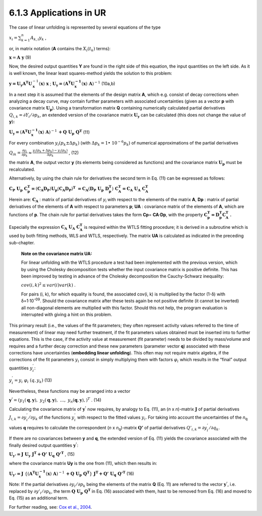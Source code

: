 6.1.3 Applications in UR
^^^^^^^^^^^^^^^^^^^^^^^^

The case of linear unfolding is represented by several equations of the
type

:math:`x_{i} = \sum_{k = 1}^{n}{A_{k,i}y_{k}}` ,

or, in matrix notation (**A** contains the
:math:`X_{i}\left( t_{k} \right)` terms):

:math:`\mathbf{x} = \mathbf{A\ y}` (9)

Now, the desired output quantities **Y** are found in the right side of
this equation, the input quantities on the left side. As it is well
known, the linear least squares-method yields the solution to this
problem:

:math:`\mathbf{y =}\mathbf{U}_{\mathbf{y}}\mathbf{A}^{\mathbf{T}}\mathbf{U}_{\mathbf{x}}^{- 1}\left( \mathbf{x} \right)\mathbf{\ x}`
;
:math:`\mathbf{U}_{\mathbf{y}}\mathbf{=}\left( \mathbf{A}^{\mathbf{T}}\mathbf{U}_{\mathbf{x}}^{\mathbf{- 1}}\left( \mathbf{x} \right)\mathbf{\ A} \right)^{- 1}`
(10a,b)

In a next step it is assumed that the elements of the design matrix
**A**, which e.g. consist of decay corrections when analyzing a decay
curve, may contain further parameters with associated uncertainties
(given as a vector **p** with covariance matrix
:math:`\mathbf{U}_{\mathbf{p}}`). Using a transformation matrix **Q**
containing numerically calculated partial derivatives
:math:`Q_{i,k} = \partial Y_{i}/\partial p_{k}`, an extended version of
the covariance matrix :math:`\mathbf{U}_{\mathbf{y}}` can be calculated
(this does not change the value of **y**)\ **:**

:math:`\mathbf{U}_{\mathbf{y}}\mathbf{=}\left( \mathbf{A}^{\mathbf{T}}\mathbf{U}_{\mathbf{x}}^{\mathbf{- 1}}\left( \mathbf{x} \right)\mathbf{\ A} \right)^{- 1}\mathbf{+}\mathbf{Q\ }\mathbf{U}_{\mathbf{p}}\mathbf{\ }\mathbf{Q}^{\mathbf{T}}`
(11)

For every combination
:math:`y_{i}\left( p_{k} \pm \mathrm{\Delta}p_{k} \right)` (with
:math:`\mathrm{\Delta}p_{k} = 1 \bullet \ 10^{- 6}p_{k}`) of numerical
approximations of the partial derivatives

:math:`Q_{ik} = \frac{\partial y_{i}}{\partial p_{k}} \approx \frac{y_{i}\left( p_{k} + \mathrm{\Delta}p_{k} \right) - y_{i}\left( p_{k} \right)}{\mathrm{\Delta}p_{k}}`
, (12)

the matrix **A**, the output vector **y** (its elements being considered
as functions) and the covariance matrix :math:`\mathbf{U}_{\mathbf{p}}`
must be recalculated.

Alternatively, by using the chain rule for derivatives the second term
in Eq. (11) can be expressed as follows:

:math:`\mathbf{C}_{\mathbf{P}}\mathbf{\ }\mathbf{U}_{\mathbf{p}}\mathbf{\ }\mathbf{C}_{\mathbf{p}}^{\mathbf{T}}\mathbf{=}\left( \mathbf{C}_{\mathbf{A}}\mathbf{D}_{\mathbf{P}} \right)\mathbf{U}_{\mathbf{p}}\left( \mathbf{C}_{\mathbf{A}}\mathbf{D}_{\mathbf{P}} \right)^{\mathbf{T}}\mathbf{\  =}\mathbf{C}_{\mathbf{A}}\left( \mathbf{D}_{\mathbf{P}}\mathbf{\ }\mathbf{U}_{\mathbf{p}}\mathbf{\ }\mathbf{D}_{\mathbf{p}}^{\mathbf{T}} \right)\mathbf{\ }\mathbf{C}_{\mathbf{A}}^{\mathbf{T}}\mathbf{=}\mathbf{C}_{\mathbf{A}}\mathbf{\ }\mathbf{U}_{\mathbf{A}}\mathbf{\ }\mathbf{C}_{\mathbf{A}}^{\mathbf{T}}`

Herein are: :math:`\mathbf{C}_{\mathbf{A}}` : matrix of partial
derivatives of *y*\ :sub:`i` with respect to the elements of the matrix
**A**, **D\ p** : matrix of partial derivatives of the elements of **A**
with respect to parameters **p**; **U\ A** : covariance matrix of the
elements of **A**, which are functions of **p**. The chain rule for
partial derivatives takes the form **C\ p**\ = **C\ A\ ·D\ p**, with the
property
:math:`\mathbf{C}_{\mathbf{p}}^{\mathbf{T}}\mathbf{=}{\mathbf{D}_{\mathbf{p}}^{\mathbf{T}}\mathbf{C}}_{\mathbf{A}}^{\mathbf{T}}`
**.**

Especially the expression
:math:`\mathbf{C}_{\mathbf{A}}\mathbf{\ }\mathbf{U}_{\mathbf{A}}\mathbf{\ }\mathbf{C}_{\mathbf{A}}^{\mathbf{T}}`
is required within the WTLS fitting procedure; it is derived in a
subroutine which is used by both fitting methods, WLS and WTLS,
respectively. The matrix **U\ A** is calculated as indicated in the
preceding sub-chapter.

   **Note on the covariance matrix U\ A:**

   For linear unfolding with the WTLS procedure a test had been
   implemented with the previous version, which by using the Cholesky
   decomposition tests whether the input covariance matrix is positive
   definite. This has been improved by testing in advance of the
   Cholesky decomposition the Cauchy-Schwarz inequality:

   :math:`cov(i,k)^{2} \leq var(i)var(k)` .

   For pairs (i, k), for which equality is found, the associated cov(i,
   k) is multiplied by the factor (1-δ) with δ=1·10\ :sup:`-09`. Should
   the covariance matrix after these tests again be not positive
   definite (it cannot be inverted) all non-diagonal elements are
   multiplied with this factor. Should this not help, the program
   evaluation is interrupted with giving a hint on this problem.

This primary result (i.e., the values of the fit parameters; they often
represent activity values referred to the time of measurement) of linear
may need further treatment, if the fit parameters values obtained must
be inserted into to further equations. This is the case, if the activity
value at measurement (fit parameter) needs to be divided by mass/volume
and requires and a further decay correction and these new parameters
(parameter vector **q**) associated with these corrections have
uncertainties (**embedding linear unfolding**). This often may not
require matrix algebra, if the corrections of the fit parameters
:math:`y_{i}` consist in simply multiplying them with factors
:math:`\varphi_{i}\ `\ which results in the “final” output quantities
:math:`y_{i}^{'}`:

:math:`y_{i}^{'} = y_{i}\ \ \varphi_{i}\ \left( q,y_{k} \right)` (13)

Nevertheless, these functions may be arranged into a vector

:math:`\mathbf{y}^{\mathbf{'}} = \left( y_{1}\left( \mathbf{q},\mathbf{y} \right),\ {\ y}_{2}\left( \mathbf{q},\mathbf{y} \right),\ \ldots,\ \ y_{n}\left( \mathbf{q},\mathbf{y} \right), \right)^{T}`
. (14)

Calculating the covariance matrix of :math:`\mathbf{y}^{\mathbf{'}}` now
requires, by analogy to Eq. (11), an (*n* x *n*)-matrix
:math:`\mathbf{J}` of partial derivatives
:math:`J_{i,k} = \partial y_{i}^{'}/\partial y_{k}` of the functions
:math:`y_{i}^{'}` with respect to the fitted values :math:`y_{i}`. For
taking into account the uncertainties of the *n*\ :sub:`q` values **q**
requires to calculate the correspondent (*n* x *n*\ :sub:`q`)-matrix
:math:`\mathbf{Q'}` of partial derivatives
:math:`{Q'}_{i,k} = \partial y_{i}^{'}/\partial q_{k}`.

If there are no covariances between **y** and **q**, the extended
version of Eq. (11) yields the covariance associated with the finally
desired output quantities :math:`\mathbf{y}^{\mathbf{'}}`:

:math:`\mathbf{U}_{\mathbf{y'}}\mathbf{=}\mathbf{J\ }\mathbf{U}_{\mathbf{y}}\mathbf{\ }\mathbf{J}^{\mathbf{T}}\mathbf{+}\mathbf{Q'\ }\mathbf{U}_{\mathbf{q}}\mathbf{\ }\mathbf{Q'}^{\mathbf{T}}`
, (15)

where the covariance matrix **U\ y** is the one from (11), which then
results in:

:math:`\mathbf{U}_{\mathbf{y'}}\mathbf{=}\mathbf{J\ }\left\{ \left( \mathbf{A}^{\mathbf{T}}\mathbf{U}_{\mathbf{x}}^{\mathbf{- 1}}\left( \mathbf{x} \right)\mathbf{\ A} \right)^{- 1}\mathbf{+}\mathbf{Q\ }\mathbf{U}_{\mathbf{p}}\mathbf{\ }\mathbf{Q}^{\mathbf{T}} \right\}\mathbf{\ }\mathbf{J}^{\mathbf{T}}\mathbf{+}\mathbf{Q'\ }\mathbf{U}_{\mathbf{q}}\mathbf{\ }\mathbf{Q'}^{\mathbf{T}}`
(16)

Note: If the partial derivatives :math:`\partial y_{i}/\partial p_{k}`
being the elements of the matrix **Q** (Eq. 11) are referred to the
vector :math:`\mathbf{y}^{\mathbf{'}}`, i.e. replaced by
:math:`\partial{y'}_{i}/\partial p_{k}`, the term
:math:`\mathbf{Q\ }\mathbf{U}_{\mathbf{p}}\mathbf{\ }\mathbf{Q}^{\mathbf{T}}`
in Eq. (16) associated with them, hast to be removed from Eq. (16) and
moved to Eq. (15) as an additional term.

For further reading, see: `Cox et al., 2004 <#literature>`__\ *.*